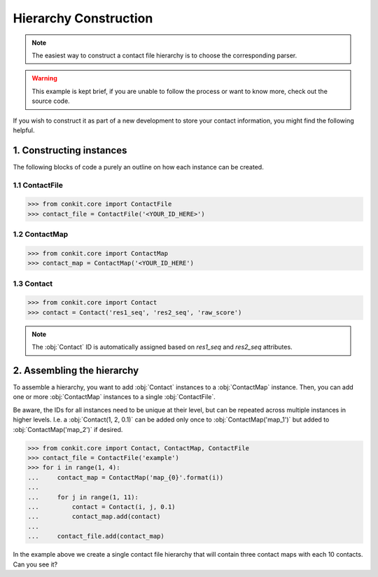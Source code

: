 .. _example_constructing_a_hierarchy:

Hierarchy Construction
======================

.. note::
   The easiest way to construct a contact file hierarchy is to choose the corresponding parser.

.. warning::
   This example is kept brief, if you are unable to follow the process or want to know more, check out the source code.

If you wish to construct it as part of a new development to store your contact information, you might find the following helpful.

1. Constructing instances
^^^^^^^^^^^^^^^^^^^^^^^^^

The following blocks of code a purely an outline on how each instance can be created.

1.1 ContactFile
...............

.. code-block:: python

   >>> from conkit.core import ContactFile
   >>> contact_file = ContactFile('<YOUR_ID_HERE>')

1.2 ContactMap
..............

.. code-block:: python

   >>> from conkit.core import ContactMap
   >>> contact_map = ContactMap('<YOUR_ID_HERE')

1.3 Contact
...........

.. code-block:: python

   >>> from conkit.core import Contact
   >>> contact = Contact('res1_seq', 'res2_seq', 'raw_score')

.. note::
   The :obj:`Contact` ID is automatically assigned based on `res1_seq` and `res2_seq` attributes.

2. Assembling the hierarchy
^^^^^^^^^^^^^^^^^^^^^^^^^^^

To assemble a hierarchy, you want to add :obj:`Contact` instances to a :obj:`ContactMap` instance. Then, you can add one or more :obj:`ContactMap` instances to a single :obj:`ContactFile`.

Be aware, the IDs for all instances need to be unique at their level, but can be repeated across multiple instances in higher levels. I.e. a :obj:`Contact(1, 2, 0.1)` can be added only once to :obj:`ContactMap('map_1')` but added to :obj:`ContactMap('map_2')` if desired.

.. code-block:: python

   >>> from conkit.core import Contact, ContactMap, ContactFile
   >>> contact_file = ContactFile('example')
   >>> for i in range(1, 4):
   ...     contact_map = ContactMap('map_{0}'.format(i))
   ...
   ...     for j in range(1, 11):
   ...         contact = Contact(i, j, 0.1)
   ...         contact_map.add(contact)
   ...
   ...     contact_file.add(contact_map)

In the example above we create a single contact file hierarchy that will contain three contact maps with each 10 contacts. Can you see it?

